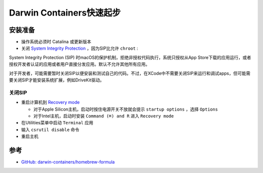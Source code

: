 .. _darwin-containers_startup:

==============================
Darwin Containers快速起步
==============================

安装准备
===========

- 操作系统必须时 Catalina 或更新版本
- 关闭 `System Integrity Protection <https://developer.apple.com/documentation/security/disabling-and-enabling-system-integrity-protection>`_ ，因为SIP比允许 ``chroot`` :

System Integrity Protection (SIP) 时macOS的保护机制，拒绝非授权代码执行，系统只授权从App Store下载的应用运行，或者授权开发者认证的应用或者用户直接分发应用。默认不允许其他所有应用。

对于开发者，可能需要暂时关闭SIP以便安装和测试自己的代码。不过，在XCode中不需要关闭SIP来运行和调试apps，但可能需要关闭SIP才能安装系统扩展，例如DriveKit驱动。

关闭SIP
----------

- 重启计算机到 `Recovery mode <https://support.apple.com/en-us/HT201314>`_

  - 对于Apple Silicon主机，启动时按住电源开关不放就会提示 ``startup options``  ，选择 ``Options`` 
  - 对于Intel主机，启动时安装 ``Command (⌘) and R`` 进入 ``Recovery mode``

- 在Utilities菜单中启动 ``Terminal`` 应用

- 输入 ``csrutil disable`` 命令

- 重启主机


参考
========

- `GitHub: darwin-containers/homebrew-formula <https://github.com/darwin-containers/homebrew-formula#readme>`_
